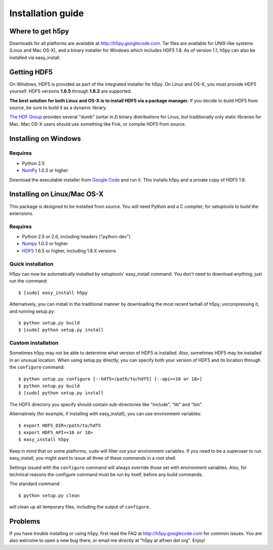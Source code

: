 .. _build:

******************
Installation guide
******************

Where to get h5py
=================

Downloads for all platforms are available at http://h5py.googlecode.com.
Tar files are available for UNIX-like systems (Linux and Mac OS-X), and
a binary installer for Windows which includes HDF5 1.8.  As of version 1.1,
h5py can also be installed via easy_install.

Getting HDF5
============

On Windows, HDF5 is provided as part of the integrated
installer for h5py.  On Linux and OS-X, you
must provide HDF5 yourself.  HDF5 versions **1.6.5** through **1.8.2** are
supported.

**The best solution for both Linux and OS-X is to install HDF5 via a
package manager.** If you decide to build HDF5 from source, be sure to
build it as a dynamic library.

`The HDF Group`__ provides several "dumb" (untar in **/**) binary distributions
for Linux, but traditionally only static libraries for Mac.  Mac OS-X users
should use something like Fink, or compile HDF5 from source.

__ http://www.hdfgroup.com/HDF5


.. _windows:

Installing on Windows
=====================

Requires
--------

- Python 2.5
- NumPy_ 1.0.3 or higher

Download the executable installer from `Google Code`__ and run it.  This
installs h5py and a private copy of HDF5 1.8.

__ http://h5py.googlecode.com


.. _linux:

Installing on Linux/Mac OS-X
============================

This package is designed to be installed from source.  You will need
Python and a C compiler, for setuptools to build the extensions.

Requires
--------
- Python 2.5 or 2.6, including headers ("python-dev")
- Numpy_ 1.0.3 or higher
- HDF5_ 1.6.5 or higher, including 1.8.X versions

.. _Numpy: http://numpy.scipy.org/
.. _HDF5: http://www.hdfgroup.com/HDF5


Quick installation
------------------

H5py can now be automatically installed by setuptools' easy_install command.
You don't need to download anything; just run the command::

    $ [sudo] easy_install h5py

Alternatively, you can install in the traditional manner by downloading the
most recent tarball of h5py, uncompressing it, and running setup.py::

    $ python setup.py build
    $ [sudo] python setup.py install


Custom installation
-------------------

Sometimes h5py may not be able to determine what version of HDF5 is installed.
Also, sometimes HDF5 may be installed in an unusual location.  When using
setup.py directly, you can specify both your version of HDF5 and its location
through the ``configure`` command::

    $ python setup.py configure [--hdf5=/path/to/hdf5] [--api=<16 or 18>]
    $ python setup.py build
    $ [sudo] python setup.py install

The HDF5 directory you specify should contain sub-directories like "include",
"lib" and "bin".

Alternatively (for example, if installing with easy_install), you can use
environment variables::

    $ export HDF5_DIR=/path/to/hdf5
    $ export HDF5_API=<16 or 18>
    $ easy_install h5py

Keep in mind that on some platforms, ``sudo`` will filter out your environment
variables.  If you need to be a superuser to run easy_install, you might
want to issue all three of these commands in a root shell.

Settings issued with the ``configure`` command will always override those set
with environment variables.  Also, for technical reasons the configure command
must be run by itself, before any build commands.

The standard command::

    $ python setup.py clean

will clean up all temporary files, including the output of ``configure``.

Problems
========

If you have trouble installing or using h5py, first read the FAQ at
http://h5py.googlecode.com for common issues.  You are also welcome to
open a new bug there, or email me directly at "h5py at alfven dot org".
Enjoy!














